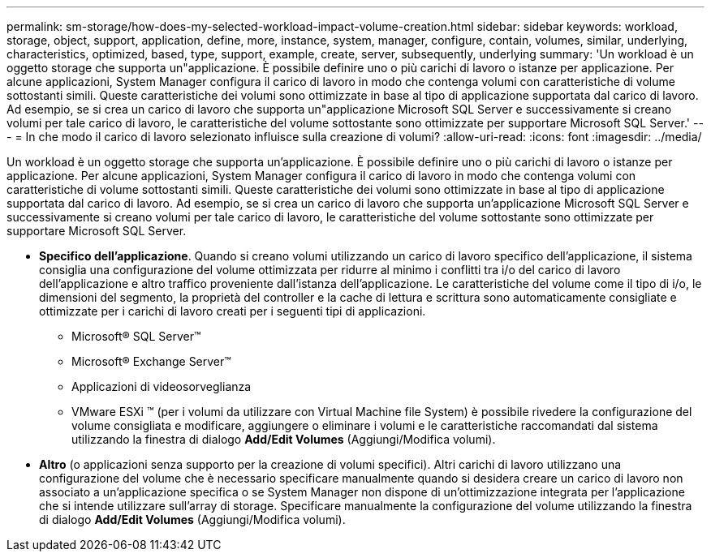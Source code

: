 ---
permalink: sm-storage/how-does-my-selected-workload-impact-volume-creation.html 
sidebar: sidebar 
keywords: workload, storage, object, support, application, define, more, instance, system, manager, configure, contain, volumes, similar, underlying, characteristics, optimized, based, type, support, example, create, server, subsequently, underlying 
summary: 'Un workload è un oggetto storage che supporta un"applicazione. È possibile definire uno o più carichi di lavoro o istanze per applicazione. Per alcune applicazioni, System Manager configura il carico di lavoro in modo che contenga volumi con caratteristiche di volume sottostanti simili. Queste caratteristiche dei volumi sono ottimizzate in base al tipo di applicazione supportata dal carico di lavoro. Ad esempio, se si crea un carico di lavoro che supporta un"applicazione Microsoft SQL Server e successivamente si creano volumi per tale carico di lavoro, le caratteristiche del volume sottostante sono ottimizzate per supportare Microsoft SQL Server.' 
---
= In che modo il carico di lavoro selezionato influisce sulla creazione di volumi?
:allow-uri-read: 
:icons: font
:imagesdir: ../media/


[role="lead"]
Un workload è un oggetto storage che supporta un'applicazione. È possibile definire uno o più carichi di lavoro o istanze per applicazione. Per alcune applicazioni, System Manager configura il carico di lavoro in modo che contenga volumi con caratteristiche di volume sottostanti simili. Queste caratteristiche dei volumi sono ottimizzate in base al tipo di applicazione supportata dal carico di lavoro. Ad esempio, se si crea un carico di lavoro che supporta un'applicazione Microsoft SQL Server e successivamente si creano volumi per tale carico di lavoro, le caratteristiche del volume sottostante sono ottimizzate per supportare Microsoft SQL Server.

* *Specifico dell'applicazione*. Quando si creano volumi utilizzando un carico di lavoro specifico dell'applicazione, il sistema consiglia una configurazione del volume ottimizzata per ridurre al minimo i conflitti tra i/o del carico di lavoro dell'applicazione e altro traffico proveniente dall'istanza dell'applicazione. Le caratteristiche del volume come il tipo di i/o, le dimensioni del segmento, la proprietà del controller e la cache di lettura e scrittura sono automaticamente consigliate e ottimizzate per i carichi di lavoro creati per i seguenti tipi di applicazioni.
+
** Microsoft® SQL Server™
** Microsoft® Exchange Server™
** Applicazioni di videosorveglianza
** VMware ESXi ™ (per i volumi da utilizzare con Virtual Machine file System) è possibile rivedere la configurazione del volume consigliata e modificare, aggiungere o eliminare i volumi e le caratteristiche raccomandati dal sistema utilizzando la finestra di dialogo *Add/Edit Volumes* (Aggiungi/Modifica volumi).


* *Altro* (o applicazioni senza supporto per la creazione di volumi specifici). Altri carichi di lavoro utilizzano una configurazione del volume che è necessario specificare manualmente quando si desidera creare un carico di lavoro non associato a un'applicazione specifica o se System Manager non dispone di un'ottimizzazione integrata per l'applicazione che si intende utilizzare sull'array di storage. Specificare manualmente la configurazione del volume utilizzando la finestra di dialogo *Add/Edit Volumes* (Aggiungi/Modifica volumi).

